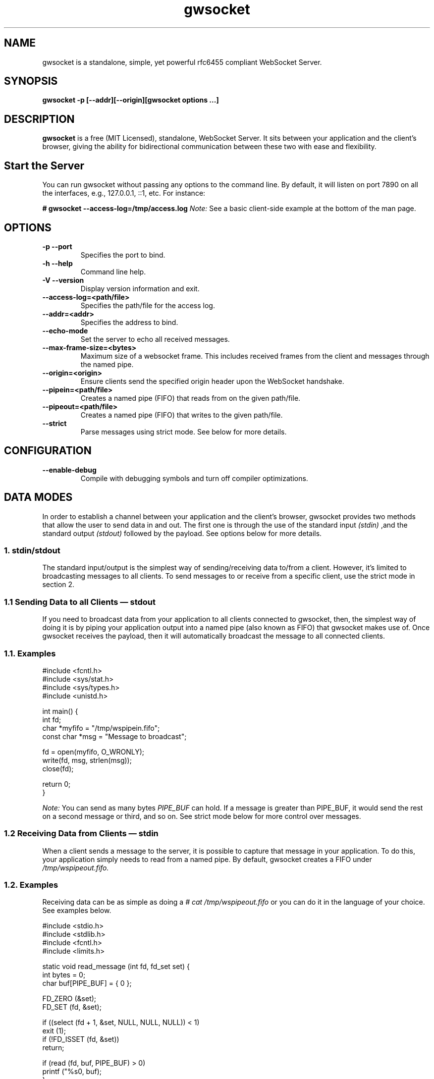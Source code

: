 .TH gwsocket 1 "DECEMBER 2016" Linux "User Manuals"
.SH NAME
gwsocket is a standalone, simple, yet powerful rfc6455 compliant WebSocket Server.
.SH SYNOPSIS
.LP
.B gwsocket -p [--addr][--origin][gwsocket options ...]
.SH DESCRIPTION
.B gwsocket
is a free (MIT Licensed), standalone, WebSocket Server. It sits
between your application and the client's browser, giving the ability for
bidirectional communication between these two with ease and flexibility.
.SH Start the Server
.P
You can run gwsocket without passing any options to the command line. By
default, it will listen on port 7890 on all the interfaces, e.g., 127.0.0.1,
::1, etc. For instance:
.LP
.B # gwsocket --access-log=/tmp/access.log
.I Note:
See a basic client-side example at the bottom of the man page.
.SH OPTIONS
.TP
\fB\-p \-\-port
Specifies the port to bind.
.TP
\fB\-h \-\-help
Command line help.
.TP
\fB\-V \-\-version
Display version information and exit.
.TP
\fB\-\-access-log=<path/file>
Specifies the path/file for the access log.
.TP
\fB\-\-addr=<addr>
Specifies the address to bind.
.TP
\fB\-\-echo-mode
Set the server to echo all received messages.
.TP
\fB\-\-max-frame-size=<bytes>
Maximum size of a websocket frame. This includes received frames from the
client and messages through the named pipe.
.TP
\fB\-\-origin=<origin>
Ensure clients send the specified origin header upon the WebSocket handshake.
.TP
\fB\-\-pipein=<path/file>
Creates a named pipe (FIFO) that reads from on the given path/file.
.TP
\fB\-\-pipeout=<path/file>
Creates a named pipe (FIFO) that writes to the given path/file.
.TP
\fB\-\-strict
Parse messages using strict mode. See below for more details.
.SH CONFIGURATION
.TP
\fB\-\-enable-debug
Compile with debugging symbols and turn off compiler optimizations.
.SH DATA MODES
.P
In order to establish a channel between your application and the client's
browser, gwsocket provides two methods that allow the user to send data in and
out. The first one is through the use of the standard input
.I (stdin)
,and the standard output
.I (stdout)
.The second method is through a fixed-size header
followed by the payload. See options below for more details.
.SS
.I
1. stdin/stdout
.P
The standard input/output is the simplest way of sending/receiving data to/from
a client. However, it's limited to broadcasting messages to all clients. To
send messages to or receive from a specific client, use the strict mode in
section 2.
.SS
.I
1.1 Sending Data to all Clients — stdout
.P
If you need to broadcast data from your application to all clients connected to
gwsocket, then, the simplest way of doing it is by piping your application
output into a named pipe (also known as FIFO) that gwsocket makes use of. Once
gwsocket receives the payload, then it will automatically broadcast the message
to all connected clients.
.SS
.BR
1.1. Examples

  #include <fcntl.h>
  #include <sys/stat.h>
  #include <sys/types.h>
  #include <unistd.h>

  int main() {
      int fd;
      char *myfifo = "/tmp/wspipein.fifo";
      const char *msg = "Message to broadcast";

      fd = open(myfifo, O_WRONLY);
      write(fd, msg, strlen(msg));
      close(fd);

      return 0;
  }

.P
.I Note:
You can send as many bytes
.I PIPE_BUF
can hold. If a message is greater than PIPE_BUF, it would send the rest on a
second message or third, and so on. See strict mode below for more control over
messages.
.SS
.I
1.2 Receiving Data from Clients — stdin
.P
When a client sends a message to the server, it is possible to capture that
message in your application. To do this, your application simply needs to read
from a named pipe. By default, gwsocket creates a FIFO under
.I /tmp/wspipeout.fifo.
.SS
.BR
1.2. Examples
.P
Receiving data can be as simple as doing a
.I # cat /tmp/wspipeout.fifo
or you can do it in the language of your choice. See examples below.

  #include <stdio.h>
  #include <stdlib.h>
  #include <fcntl.h>
  #include <limits.h>

  static void read_message (int fd, fd_set set) {
    int bytes = 0;
    char buf[PIPE_BUF] = { 0 };

    FD_ZERO (&set);
    FD_SET (fd, &set);

    if ((select (fd + 1, &set, NULL, NULL, NULL)) < 1)
      exit (1);
    if (!FD_ISSET (fd, &set))
      return;

    if (read (fd, buf, PIPE_BUF) > 0)
      printf ("%s\n", buf);
  }

  int main (void) {
    fd_set set;
    char *fifo = "/tmp/wspipeout.fifo";
    int fd = 0;

    if ((fd = open (fifo, O_RDWR | O_NONBLOCK)) < 0)
      exit (1);
    while (1)
      read_message(fd, set);

    return 0;
  }

.I
Note:
Make sure the reader in your application is set as non-blocking to get a
constant feed.
.P
.I Tip
If you need to know which client sent the message, for example, in a chat
application, please see the strict mode below.

.SS
.I
2. Strict Mode
.P
gwsocket implements its own tiny protocol for sending/receiving data. In
contrast to the stdin/stdout mode, the strict mode allows you to send/receive
data to/from specific connected clients as well as to keep track of who
opened/closed a WebSocket connection. It also gives you the ability to pack and
send as much data as you would like on a single message.
.P
2. Data Format
.P
The message header is a fixed-size header. The first 12 bytes (uint32_t) are
packed in network byte order and contain the "meta-data" of the message we are
sending/receiving. The rest of it is the actual message.
.P
  0            1               2                3
  +---------------------------------------------+
  |        Client Socket Id (listener)          |
  +---------------------------------------------+
  |    Message Type (binary: 0x2 / text: 0x1)   |
  +---------------------------------------------+
  |             Payload length                  |
  +---------------------------------------------+
  |              Payload Data                   |
  +---------------------------------------------+
.SS
.I
2.1 Sending Data — Strict Mode
.P
If you need to send a message to a specific client, then you can do so by
specifying the client id in the message header. If set to 0, the message will
be broadcasted to all clients. The first 4 bytes are reserved for the client id
or listener. The following 4 bytes are reserved for the message type. 0x01 for
a text message, and 0x02 for a binary message. And the last 4 bytes are
reserved for the payload's length.
.P
Once the header has been written to the pipe, you may now write the message.
.SS
.BR
2.1. Examples
.P
First, start the server in strict-mode.
.LP
.B # gwsocket --strict-mode
  #include <stdio.h>
  #include <stdlib.h>
  #include <string.h>
  #include <fcntl.h>

  size_t pack_uint32(void* buf, uint32_t val) {
    uint32_t v32 = htonl(val);
    memcpy(buf, &v32, sizeof(uint32_t));
    return sizeof(uint32_t);
  }

  int main() {
    char *p = calloc (sizeof(uint32_t) * 3, sizeof(char)), *ptr;
    const char *msg = "Message to broadcast";
    const char *fifo = "/tmp/wspipein.fifo";
    int fd;

    ptr = p;
    ptr += pack_uint32(ptr, 0);
    ptr += pack_uint32(ptr, 0x01);
    ptr += pack_uint32(ptr, strlen(msg));

    fd = open(fifo, O_WRONLY);
    write(fd, p, sizeof(uint32_t) * 3);
    write(fd, msg, strlen(msg));
    close(fd);
    free (p);

    return 0;
  }
.SS
.I
2.2 Receiving Data from Clients — Strict Mode
.P
Now, to get a message from a specific client and route it to another client,
you just need to do the opposite of sending data. First you unpack the header
from network byte order to host byte order and then read the payload.
.SS
.BR
2.2. Examples
.P
First, start the server in strict-mode.
.LP
.B # gwsocket --strict-mode
  #include <stdio.h>
  #include <stdlib.h>
  #include <fcntl.h>
  #include <limits.h>
  #include <int.h>

  static size_t unpack_uint32 (const void *b, uint32_t * val) {
    uint32_t v32 = 0;
    memcpy (&v32, b, sizeof (uint32_t));
    *val = ntohl (v32);
    return sizeof (uint32_t);
  }

  static void read_message (int fd, fd_set set) {
    int bytes = 0;
    uint32_t size = 0, listener = 0, type = 0;
    char hdr[PIPE_BUF] = { 0 }, buf[PIPE_BUF] = {0};
    char *ptr = NULL;

    FD_ZERO (&set);
    FD_SET (fd, &set);

    if ((select (fd + 1, &set, NULL, NULL, NULL)) < 1)
      exit (1);
    if (!FD_ISSET (fd, &set))
      return;

    if (hdr[0] == '\0') {
      if (read (fd, hdr, sizeof (uint32_t) * 3) < 1)
        return;
    }

    ptr = hdr;
    ptr += unpack_uint32(ptr, &listener);
    ptr += unpack_uint32(ptr, &type);
    ptr += unpack_uint32(ptr, &size);

    if (read (fd, buf, size) < 1)
      return;

    printf ("client: %d, msg: %s\n", listener, buf);
  }

  int main (void) {
    fd_set set;
    char *fifo = "/tmp/wspipeout.fifo";
    int fd = 0;

    if ((fd = open (fifo, O_RDWR | O_NONBLOCK)) < 0)
      exit (1);
    while (1)
      read_message(fd, set);

    return 0;
  }
.P
.I Note:
If you read/write to a stream, be aware that they do not necessarily read/write
the full amount of data you have requested. Your application will need to
handle the case where only a single byte is read or written. Examples above do
not handle this.
.SH OBLIGATORY CLIENT EXAMPLE
.P
Here's the basic example, client and server side. First start the server and
set it in echo mode.
.LP
.B # gwsocket --echo-mode
.P
Now, let's create the client side.

  <!DOCTYPE html>
  <html lang="en">
  <style>
  pre {
      background: #EEE;
      border: 1px solid #CCC;
      padding: 10px;
  }
  #page-wrapper {
      border-top: 5px solid #69c773;
      margin: 1em auto;
      width: 950px;
  }
  </style>
  <script>
  window.onload = function() {
      function $(selector) {
          return document.querySelector(selector);
      }
      var socket = new WebSocket('ws://localhost:7890');
      socket.onopen = function(event) {
          $('#messages').innerHTML = 'Connected<br>';
      };
      socket.onmessage = function(event) {
          $('#messages').innerHTML += 'Received:<br>' + event.data + '<br>';
      };
      socket.onclose = function(event) {
          $('#messages').innerHTML = 'Disconnected ' + event.reason;
      };
      $('#submit').onclick = function(e) {
          socket.send($('input').value);
          $('#messages').innerHTML += 'Sent:<br>' + $('input').value + '<br>';
          $('input').value = '';
      };
  };
  </script>

  <div id="page-wrapper">
      <pre id="messages">Connecting...</pre>
      <input id="message" required>
      <button id="submit">Send Message</button>
  </div>

.SH BUGS
.P
If you think you have found a bug, please send me an email to hello [@at]
goaccess.io.
.SH AUTHOR
.P
Gerardo Orellana. For more details about it, or new releases, please visit
http://gwsocket.io
